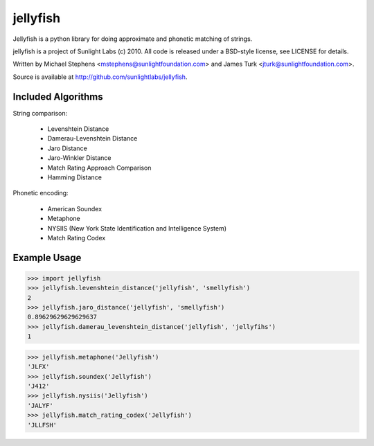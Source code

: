 =========
jellyfish
=========

Jellyfish is a python library for doing approximate and phonetic matching of strings.

jellyfish is a project of Sunlight Labs (c) 2010.
All code is released under a BSD-style license, see LICENSE for details.

Written by Michael Stephens <mstephens@sunlightfoundation.com> and James Turk
<jturk@sunlightfoundation.com>.

Source is available at http://github.com/sunlightlabs/jellyfish.

Included Algorithms
===================

String comparison:

  * Levenshtein Distance
  * Damerau-Levenshtein Distance
  * Jaro Distance
  * Jaro-Winkler Distance
  * Match Rating Approach Comparison
  * Hamming Distance

Phonetic encoding:

  * American Soundex
  * Metaphone
  * NYSIIS (New York State Identification and Intelligence System)
  * Match Rating Codex

Example Usage
=============

>>> import jellyfish
>>> jellyfish.levenshtein_distance('jellyfish', 'smellyfish')
2
>>> jellyfish.jaro_distance('jellyfish', 'smellyfish')
0.89629629629629637
>>> jellyfish.damerau_levenshtein_distance('jellyfish', 'jellyfihs')
1

>>> jellyfish.metaphone('Jellyfish')
'JLFX'
>>> jellyfish.soundex('Jellyfish')
'J412'
>>> jellyfish.nysiis('Jellyfish')
'JALYF'
>>> jellyfish.match_rating_codex('Jellyfish')
'JLLFSH'